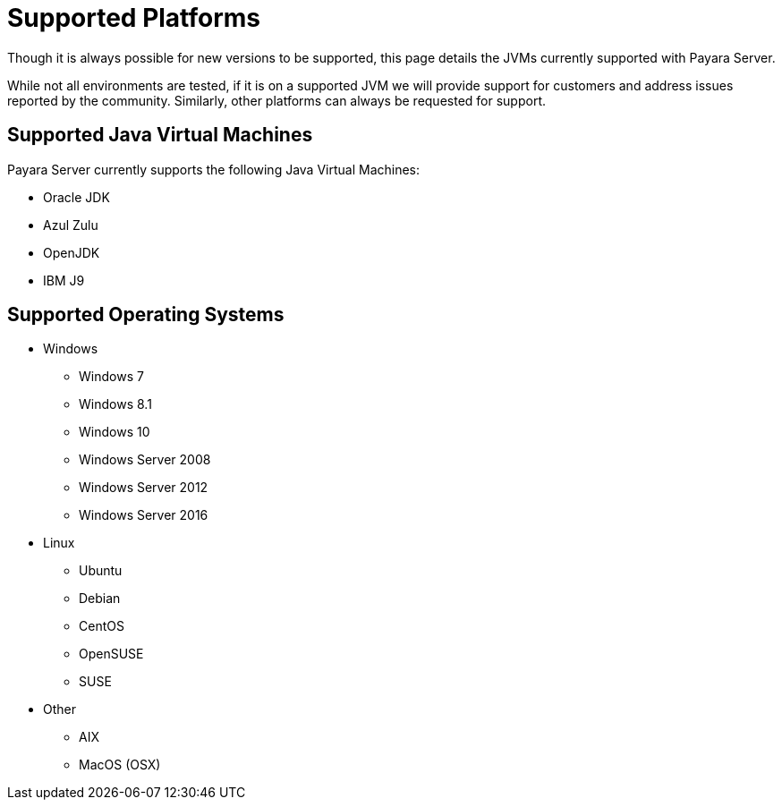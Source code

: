 = Supported Platforms

Though it is always possible for new versions to be supported, this page
details the JVMs currently supported with Payara Server.

While not all environments are tested, if it is on a supported JVM we will
provide support for customers and address issues reported by the community.
Similarly, other platforms can always be requested for support.

== Supported Java Virtual Machines

Payara Server currently supports the following Java Virtual Machines:

* Oracle JDK
* Azul Zulu
* OpenJDK
* IBM J9

== Supported Operating Systems
* Windows
** Windows 7
** Windows 8.1
** Windows 10
** Windows Server 2008
** Windows Server 2012
** Windows Server 2016
* Linux
** Ubuntu
** Debian
** CentOS
** OpenSUSE
** SUSE
* Other
** AIX
** MacOS (OSX)
